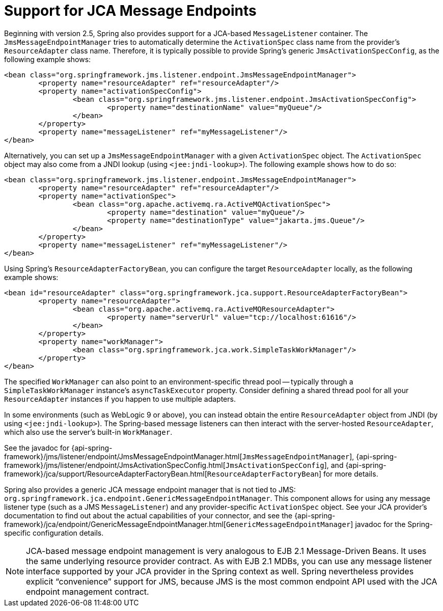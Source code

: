 [[jms-jca-message-endpoint-manager]]
= Support for JCA Message Endpoints

Beginning with version 2.5, Spring also provides support for a JCA-based
`MessageListener` container. The `JmsMessageEndpointManager` tries to
automatically determine the `ActivationSpec` class name from the provider's
`ResourceAdapter` class name. Therefore, it is typically possible to provide
Spring's generic `JmsActivationSpecConfig`, as the following example shows:

[source,xml,indent=0,subs="verbatim,quotes"]
----
	<bean class="org.springframework.jms.listener.endpoint.JmsMessageEndpointManager">
		<property name="resourceAdapter" ref="resourceAdapter"/>
		<property name="activationSpecConfig">
			<bean class="org.springframework.jms.listener.endpoint.JmsActivationSpecConfig">
				<property name="destinationName" value="myQueue"/>
			</bean>
		</property>
		<property name="messageListener" ref="myMessageListener"/>
	</bean>
----

Alternatively, you can set up a `JmsMessageEndpointManager` with a given
`ActivationSpec` object. The `ActivationSpec` object may also come from a JNDI lookup
(using `<jee:jndi-lookup>`). The following example shows how to do so:

[source,xml,indent=0,subs="verbatim,quotes"]
----
	<bean class="org.springframework.jms.listener.endpoint.JmsMessageEndpointManager">
		<property name="resourceAdapter" ref="resourceAdapter"/>
		<property name="activationSpec">
			<bean class="org.apache.activemq.ra.ActiveMQActivationSpec">
				<property name="destination" value="myQueue"/>
				<property name="destinationType" value="jakarta.jms.Queue"/>
			</bean>
		</property>
		<property name="messageListener" ref="myMessageListener"/>
	</bean>
----

Using Spring's `ResourceAdapterFactoryBean`, you can configure the target `ResourceAdapter`
locally, as the following example shows:

[source,xml,indent=0,subs="verbatim,quotes"]
----
	<bean id="resourceAdapter" class="org.springframework.jca.support.ResourceAdapterFactoryBean">
		<property name="resourceAdapter">
			<bean class="org.apache.activemq.ra.ActiveMQResourceAdapter">
				<property name="serverUrl" value="tcp://localhost:61616"/>
			</bean>
		</property>
		<property name="workManager">
			<bean class="org.springframework.jca.work.SimpleTaskWorkManager"/>
		</property>
	</bean>
----

The specified `WorkManager` can also point to an environment-specific thread pool --
typically through a `SimpleTaskWorkManager` instance's `asyncTaskExecutor` property. Consider
defining a shared thread pool for all your `ResourceAdapter` instances if you happen to
use multiple adapters.

In some environments (such as WebLogic 9 or above), you can instead obtain the entire `ResourceAdapter` object
from JNDI (by using `<jee:jndi-lookup>`). The Spring-based message
listeners can then interact with the server-hosted `ResourceAdapter`, which also use the
server's built-in `WorkManager`.

See the javadoc for {api-spring-framework}/jms/listener/endpoint/JmsMessageEndpointManager.html[`JmsMessageEndpointManager`],
{api-spring-framework}/jms/listener/endpoint/JmsActivationSpecConfig.html[`JmsActivationSpecConfig`],
and {api-spring-framework}/jca/support/ResourceAdapterFactoryBean.html[`ResourceAdapterFactoryBean`]
for more details.

Spring also provides a generic JCA message endpoint manager that is not tied to JMS:
`org.springframework.jca.endpoint.GenericMessageEndpointManager`. This component allows
for using any message listener type (such as a JMS `MessageListener`) and any
provider-specific `ActivationSpec` object. See your JCA provider's documentation to
find out about the actual capabilities of your connector, and see the
{api-spring-framework}/jca/endpoint/GenericMessageEndpointManager.html[`GenericMessageEndpointManager`]
javadoc for the Spring-specific configuration details.

NOTE: JCA-based message endpoint management is very analogous to EJB 2.1 Message-Driven Beans.
It uses the same underlying resource provider contract. As with EJB 2.1 MDBs, you can use any
message listener interface supported by your JCA provider in the Spring context as well.
Spring nevertheless provides explicit "`convenience`" support for JMS, because JMS is the
most common endpoint API used with the JCA endpoint management contract.



